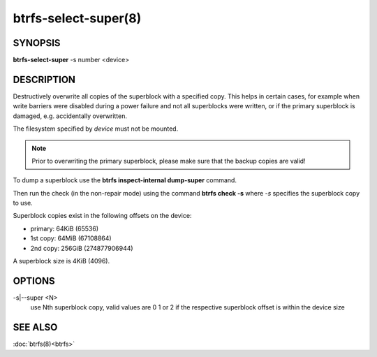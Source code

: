 btrfs-select-super(8)
=====================

SYNOPSIS
--------

**btrfs-select-super** -s number <device>

DESCRIPTION
-----------

Destructively overwrite all copies of the superblock with a specified copy.
This helps in certain cases, for example when write barriers were disabled
during a power failure and not all superblocks were written, or if the primary
superblock is damaged, e.g. accidentally overwritten.

The filesystem specified by *device* must not be mounted.

.. note::
   Prior to overwriting the primary superblock, please make sure that the
   backup copies are valid!

To dump a superblock use the **btrfs inspect-internal dump-super** command.

Then run the check (in the non-repair mode) using the command **btrfs check -s**
where *-s* specifies the superblock copy to use.

Superblock copies exist in the following offsets on the device:

- primary: 64KiB (65536)
- 1st copy: 64MiB (67108864)
- 2nd copy: 256GiB (274877906944)

A superblock size is 4KiB (4096).

OPTIONS
-------

-s|--super <N>
        use Nth superblock copy, valid values are 0 1 or 2 if the
        respective superblock offset is within the device size

SEE ALSO
--------

:doc:`btrfs(8)<btrfs>`
